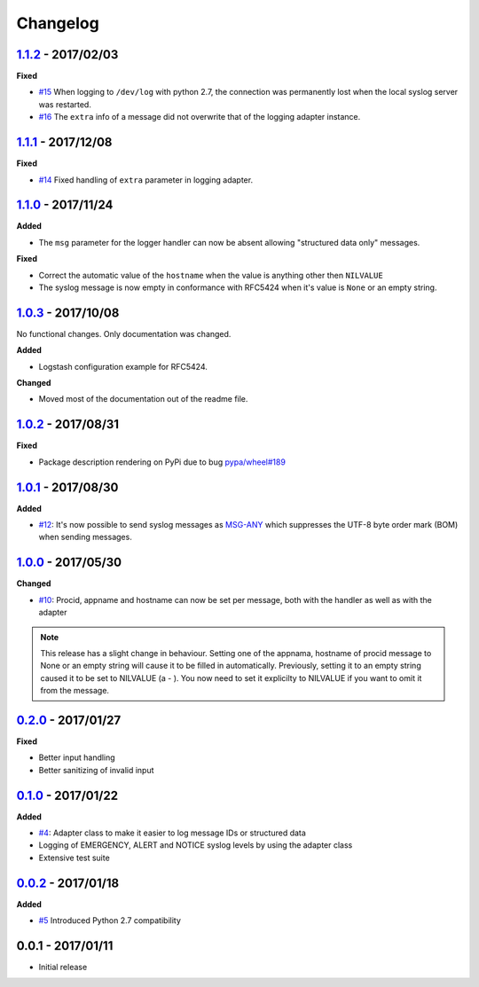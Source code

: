 Changelog
---------

`1.1.2`_ - 2017/02/03
~~~~~~~~~~~~~~~~~~~~~

**Fixed**

* `#15`_ When logging to ``/dev/log`` with python 2.7, the connection was permanently lost when the local syslog server
  was restarted.
* `#16`_ The ``extra`` info of a message did not overwrite that of the logging adapter instance.

`1.1.1`_ - 2017/12/08
~~~~~~~~~~~~~~~~~~~~~

**Fixed**

* `#14`_ Fixed handling of ``extra`` parameter in logging adapter.

`1.1.0`_ - 2017/11/24
~~~~~~~~~~~~~~~~~~~~~

**Added**

* The ``msg`` parameter for the logger handler can now be absent allowing "structured data only" messages.

**Fixed**

* Correct the automatic value of the ``hostname`` when the value is anything other then ``NILVALUE``
* The syslog message is now empty in conformance with RFC5424 when it's value is ``None`` or an empty string.


`1.0.3`_ - 2017/10/08
~~~~~~~~~~~~~~~~~~~~~

No functional changes. Only documentation was changed.

**Added**

* Logstash configuration example for RFC5424.

**Changed**

* Moved most of the documentation out of the readme file.

`1.0.2`_ - 2017/08/31
~~~~~~~~~~~~~~~~~~~~~

**Fixed**

* Package description rendering on PyPi due to bug `pypa/wheel#189 <https://github.com/pypa/wheel/issues/189>`_

`1.0.1`_ - 2017/08/30
~~~~~~~~~~~~~~~~~~~~~

**Added**

* `#12`_: It's now possible to send syslog messages as `MSG-ANY <https://tools.ietf.org/html/rfc5424#section-6>`_
  which suppresses the UTF-8 byte order mark (BOM) when sending messages.

`1.0.0`_ - 2017/05/30
~~~~~~~~~~~~~~~~~~~~~

**Changed**

* `#10`_: Procid, appname and hostname can now be set per message, both with the handler as well as with the adapter

.. note::
   This release has a slight change in behaviour. Setting one of the appnama, hostname of procid message to None or an
   empty string will cause it to be filled in automatically. Previously, setting it to an empty string caused it to
   be set to NILVALUE (a - ). You now need to set it explicilty to NILVALUE if you want to omit it from the message.

`0.2.0`_ - 2017/01/27
~~~~~~~~~~~~~~~~~~~~~

**Fixed**

* Better input handling
* Better sanitizing of invalid input

`0.1.0`_ - 2017/01/22
~~~~~~~~~~~~~~~~~~~~~

**Added**

* `#4`_: Adapter class to make it easier to log message IDs or structured data
* Logging of EMERGENCY, ALERT and NOTICE syslog levels by using the adapter class
* Extensive test suite

`0.0.2`_ - 2017/01/18
~~~~~~~~~~~~~~~~~~~~~

**Added**

* `#5`_ Introduced Python 2.7 compatibility

0.0.1 - 2017/01/11
~~~~~~~~~~~~~~~~~~

* Initial release

.. _1.1.2: https://github.com/jobec/rfc5424-logging-handler/compare/1.1.1...1.1.2
.. _1.1.1: https://github.com/jobec/rfc5424-logging-handler/compare/1.1.0...1.1.1
.. _1.1.0: https://github.com/jobec/rfc5424-logging-handler/compare/1.0.3...1.1.0
.. _1.0.3: https://github.com/jobec/rfc5424-logging-handler/compare/1.0.2...1.0.3
.. _1.0.2: https://github.com/jobec/rfc5424-logging-handler/compare/1.0.1...1.0.2
.. _1.0.1: https://github.com/jobec/rfc5424-logging-handler/compare/1.0.0...1.0.1
.. _1.0.0: https://github.com/jobec/rfc5424-logging-handler/compare/0.2.0...1.0.0
.. _0.2.0: https://github.com/jobec/rfc5424-logging-handler/compare/0.1.0...0.2.0
.. _0.1.0: https://github.com/jobec/rfc5424-logging-handler/compare/0.0.2...0.1.0
.. _0.0.2: https://github.com/jobec/rfc5424-logging-handler/compare/0.0.1...0.0.2

.. _#16: https://github.com/jobec/rfc5424-logging-handler/pull/16
.. _#15: https://github.com/jobec/rfc5424-logging-handler/issues/15
.. _#14: https://github.com/jobec/rfc5424-logging-handler/pull/14
.. _#12: https://github.com/jobec/rfc5424-logging-handler/pull/12
.. _#10: https://github.com/jobec/rfc5424-logging-handler/pull/10
.. _#5: https://github.com/jobec/rfc5424-logging-handler/issues/5
.. _#4: https://github.com/jobec/rfc5424-logging-handler/pull/4
